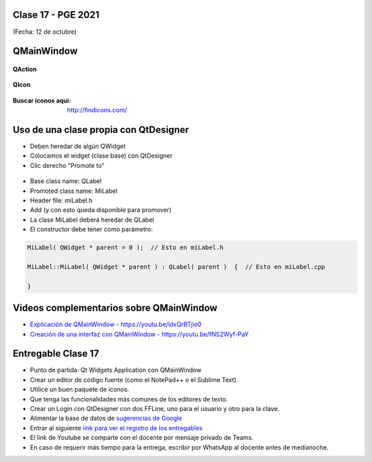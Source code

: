 .. -*- coding: utf-8 -*-

.. _rcs_subversion:

Clase 17 - PGE 2021
===================
(Fecha: 12 de octubre)


QMainWindow
===========

.. figure:: images/clase17_qmainwindow.png

**QAction**

.. figure:: images/clase17_qaction.png

**QIcon**

.. figure:: images/clase17_qicon.png

:Buscar íconos aquí: http://findicons.com/

Uso de una clase propia con QtDesigner
======================================

- Deben heredar de algún QWidget
- Colocamos el widget (clase base) con QtDesigner
- Clic derecho "Promote to"

.. figure:: images/clase17_qtdesigner.png
                     
- Base class name: QLabel
- Promoted class name: MiLabel
- Header file: miLabel.h
- Add (y con esto queda disponible para promover)


- La clase MiLabel deberá heredar de QLabel
- El constructor debe tener como parámetro:

.. code-block:: c++

    MiLabel( QWidget * parent = 0 );  // Esto en miLabel.h

    MiLabel::MiLabel( QWidget * parent ) : QLabel( parent )  {  // Esto en miLabel.cpp
    
    }



Videos complementarios sobre QMainWindow
========================================

* `Explicación de QMainWindow - https://youtu.be/ldxQrBTjio0 <https://youtu.be/ldxQrBTjio0>`_

* `Creación de una interfaz con QMainWindow - https://youtu.be/fNS2Wyf-PaY <https://youtu.be/fNS2Wyf-PaY>`_


Entregable Clase 17
===================

- Punto de partida: Qt Widgets Application con QMainWindow
- Crear un editor de código fuente (como el NotePad++ o el Sublime Text).
- Utilice un buen paquete de íconos.
- Que tenga las funcionalidades más comunes de los editores de texto.
- Crear un Login con QtDesigner con dos FFLine, uno para el usuario y otro para la clave.
- Alimentar la base de datos de `sugerencias de Google <https://google.com/complete/search?hl=en&output=toolbar&q=hola>`_   
- Entrar al siguiente `link para ver el registro de los entregables <https://docs.google.com/spreadsheets/d/1xbj6brqzdn3R9sfjDEP0LEjg6CwMNMOb8dBEYGmxhTw/edit?usp=sharing>`_ 
- El link de Youtube se comparte con el docente por mensaje privado de Teams.
- En caso de requerir más tiempo para la entrega, escribir por WhatsApp al docente antes de medianoche.







